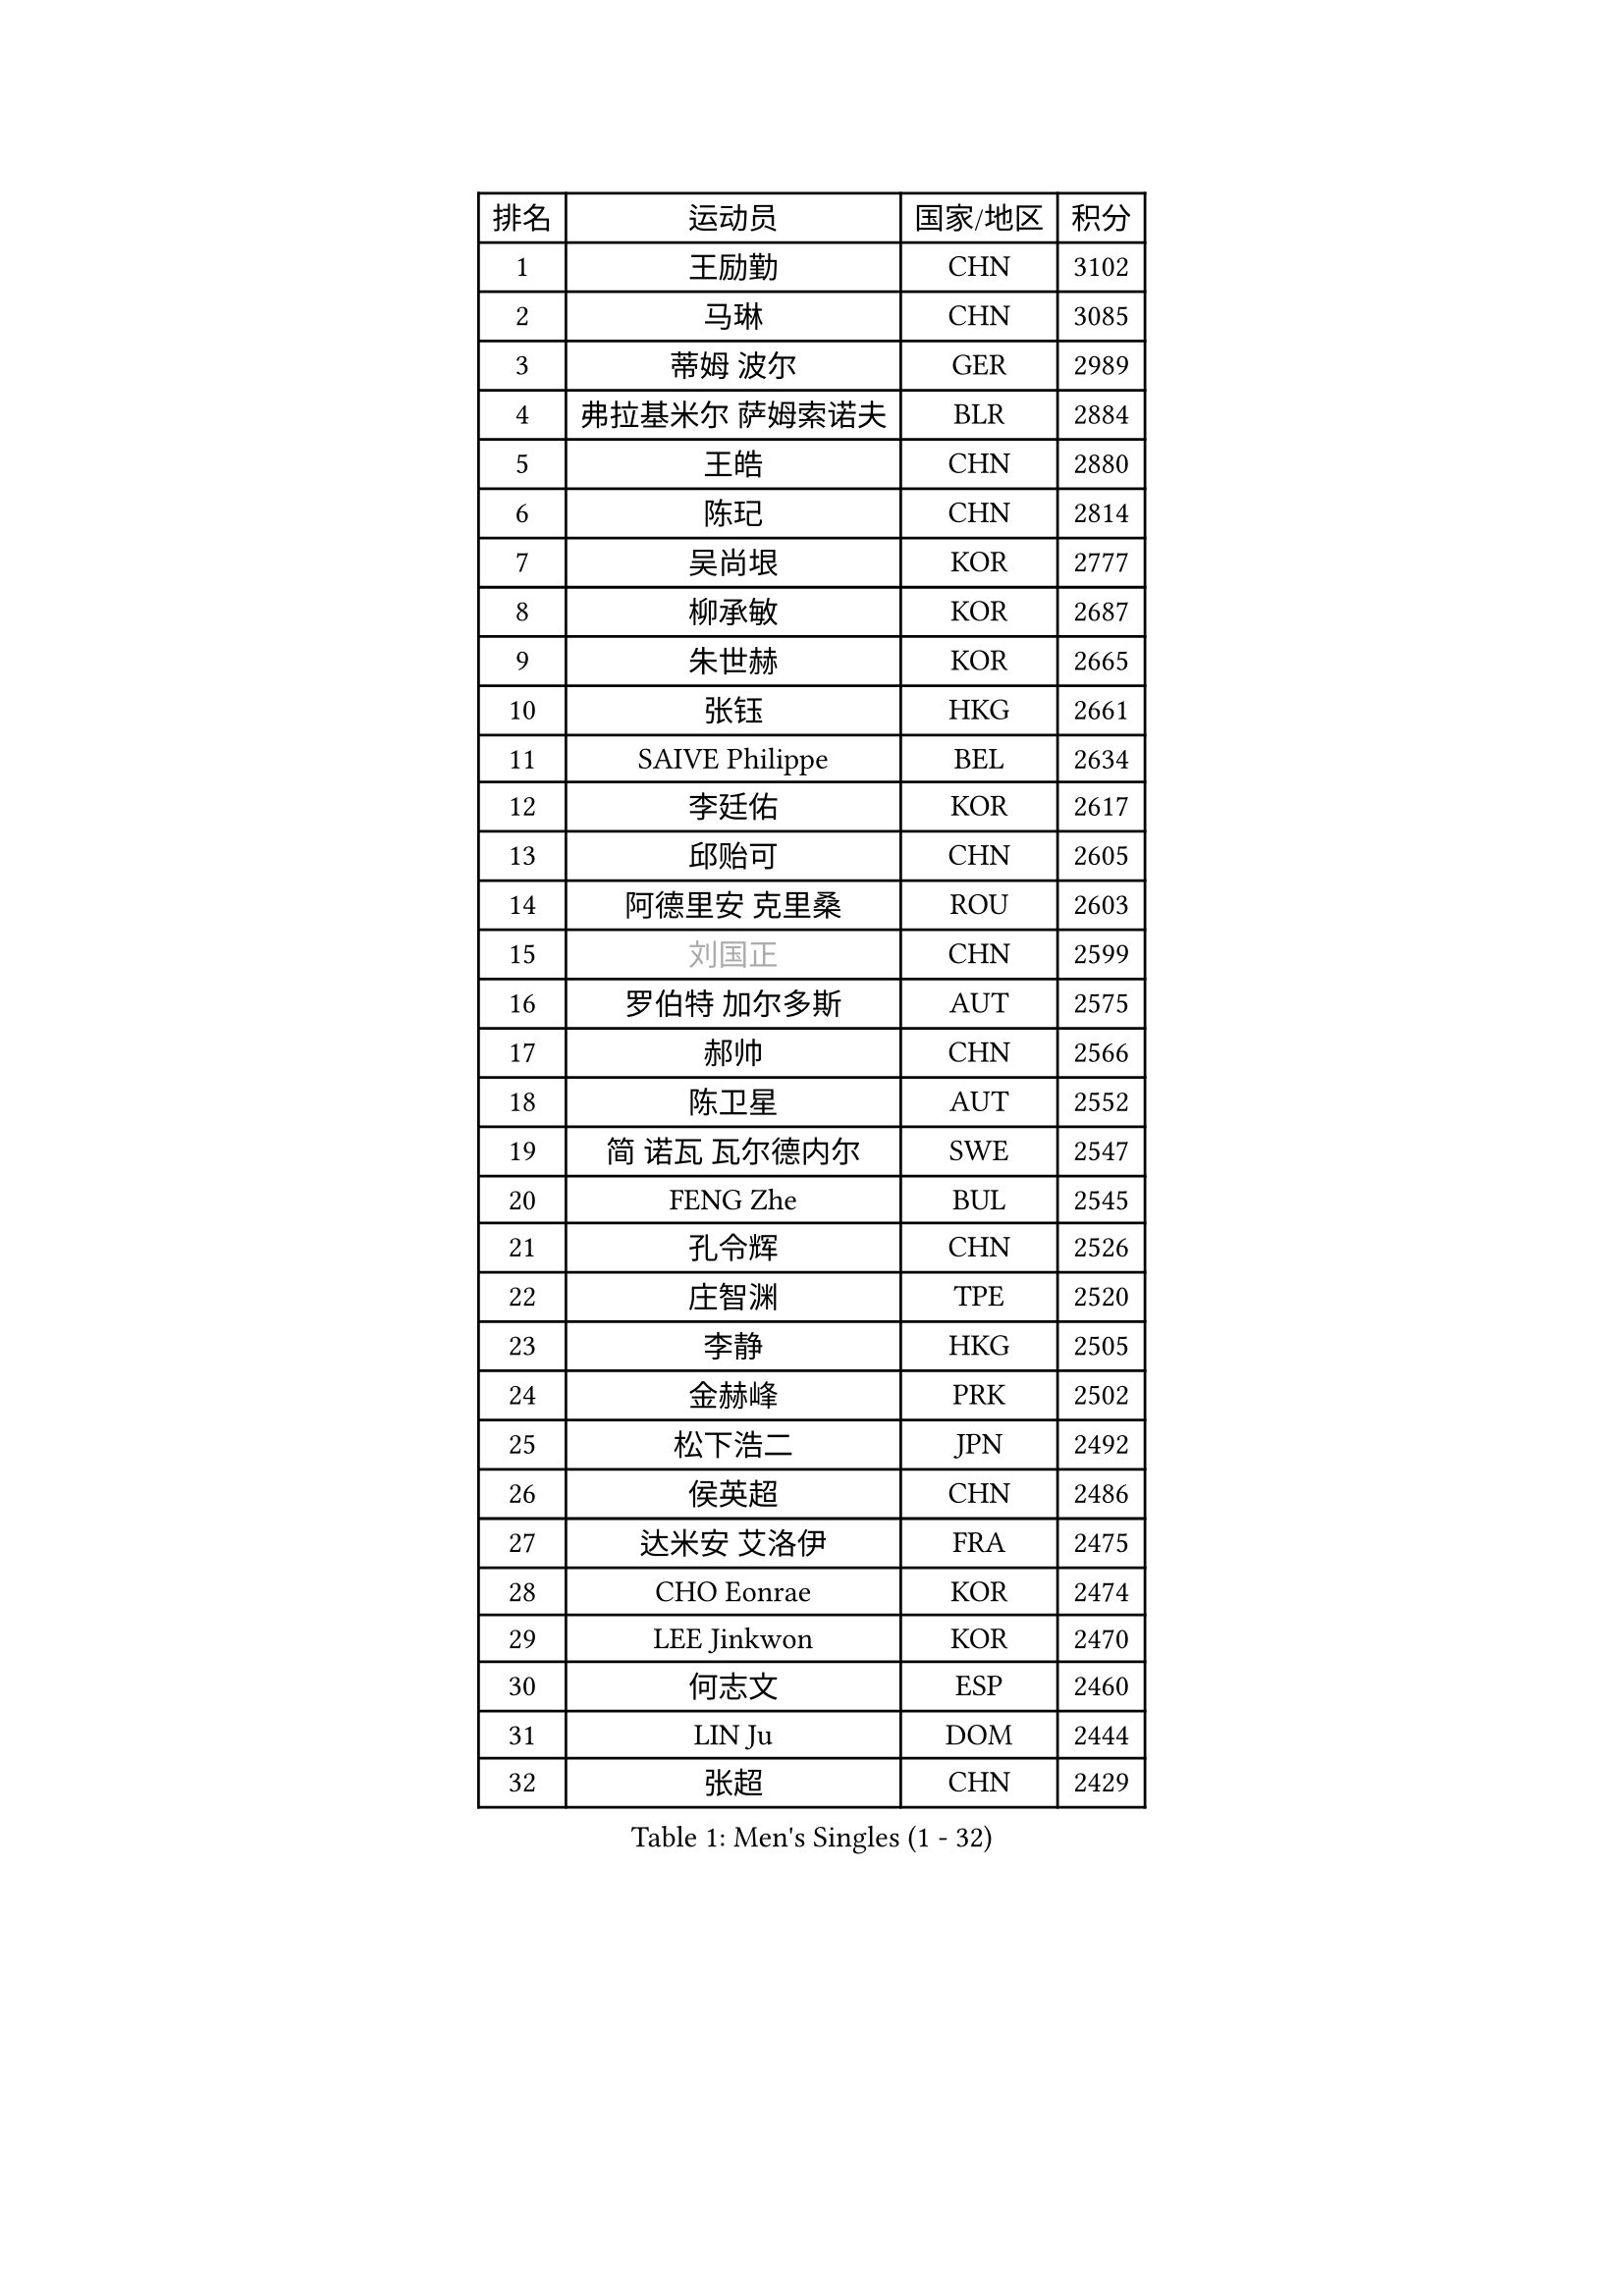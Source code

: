 
#set text(font: ("Courier New", "NSimSun"))
#figure(
  caption: "Men's Singles (1 - 32)",
    table(
      columns: 4,
      [排名], [运动员], [国家/地区], [积分],
      [1], [王励勤], [CHN], [3102],
      [2], [马琳], [CHN], [3085],
      [3], [蒂姆 波尔], [GER], [2989],
      [4], [弗拉基米尔 萨姆索诺夫], [BLR], [2884],
      [5], [王皓], [CHN], [2880],
      [6], [陈玘], [CHN], [2814],
      [7], [吴尚垠], [KOR], [2777],
      [8], [柳承敏], [KOR], [2687],
      [9], [朱世赫], [KOR], [2665],
      [10], [张钰], [HKG], [2661],
      [11], [SAIVE Philippe], [BEL], [2634],
      [12], [李廷佑], [KOR], [2617],
      [13], [邱贻可], [CHN], [2605],
      [14], [阿德里安 克里桑], [ROU], [2603],
      [15], [#text(gray, "刘国正")], [CHN], [2599],
      [16], [罗伯特 加尔多斯], [AUT], [2575],
      [17], [郝帅], [CHN], [2566],
      [18], [陈卫星], [AUT], [2552],
      [19], [简 诺瓦 瓦尔德内尔], [SWE], [2547],
      [20], [FENG Zhe], [BUL], [2545],
      [21], [孔令辉], [CHN], [2526],
      [22], [庄智渊], [TPE], [2520],
      [23], [李静], [HKG], [2505],
      [24], [金赫峰], [PRK], [2502],
      [25], [松下浩二], [JPN], [2492],
      [26], [侯英超], [CHN], [2486],
      [27], [达米安 艾洛伊], [FRA], [2475],
      [28], [CHO Eonrae], [KOR], [2474],
      [29], [LEE Jinkwon], [KOR], [2470],
      [30], [何志文], [ESP], [2460],
      [31], [LIN Ju], [DOM], [2444],
      [32], [张超], [CHN], [2429],
    )
  )#pagebreak()

#set text(font: ("Courier New", "NSimSun"))
#figure(
  caption: "Men's Singles (33 - 64)",
    table(
      columns: 4,
      [排名], [运动员], [国家/地区], [积分],
      [33], [MONTEIRO Joao], [POR], [2425],
      [34], [KUZMIN Fedor], [RUS], [2419],
      [35], [马龙], [CHN], [2417],
      [36], [高礼泽], [HKG], [2413],
      [37], [克里斯蒂安 苏斯], [GER], [2408],
      [38], [詹斯 伦德奎斯特], [SWE], [2406],
      [39], [维尔纳 施拉格], [AUT], [2398],
      [40], [马文革], [CHN], [2397],
      [41], [BENTSEN Allan], [DEN], [2395],
      [42], [LIM Jaehyun], [KOR], [2394],
      [43], [卡林尼科斯 格林卡], [GRE], [2392],
      [44], [约尔根 佩尔森], [SWE], [2391],
      [45], [TORIOLA Segun], [NGR], [2391],
      [46], [LI Hu], [SGP], [2383],
      [47], [水谷隼], [JPN], [2369],
      [48], [#text(gray, "JIANG Weizhong")], [CRO], [2364],
      [49], [巴斯蒂安 斯蒂格], [GER], [2361],
      [50], [RI Chol Guk], [PRK], [2358],
      [51], [YANG Min], [ITA], [2353],
      [52], [帕纳吉奥迪斯 吉奥尼斯], [GRE], [2350],
      [53], [CHTCHETININE Evgueni], [BLR], [2349],
      [54], [许昕], [CHN], [2345],
      [55], [YANG Zi], [SGP], [2345],
      [56], [PLACHY Josef], [CZE], [2341],
      [57], [彼得 科贝尔], [CZE], [2339],
      [58], [LEGOUT Christophe], [FRA], [2338],
      [59], [SHMYREV Maxim], [RUS], [2335],
      [60], [MAZUNOV Dmitry], [RUS], [2332],
      [61], [博扬 托基奇], [SLO], [2331],
      [62], [佐兰 普里莫拉克], [CRO], [2328],
      [63], [沙拉特 卡马尔 阿昌塔], [IND], [2323],
      [64], [亚历山大 卡拉卡谢维奇], [SRB], [2317],
    )
  )#pagebreak()

#set text(font: ("Courier New", "NSimSun"))
#figure(
  caption: "Men's Singles (65 - 96)",
    table(
      columns: 4,
      [排名], [运动员], [国家/地区], [积分],
      [65], [SEREDA Peter], [SVK], [2307],
      [66], [LEI Zhenhua], [CHN], [2303],
      [67], [FRANZ Peter], [GER], [2301],
      [68], [帕特里克 奇拉], [FRA], [2298],
      [69], [AL-HASAN Ibrahem], [KUW], [2298],
      [70], [阿列克谢 斯米尔诺夫], [RUS], [2293],
      [71], [DIDUKH Oleksandr], [UKR], [2290],
      [72], [ZWICKL Daniel], [HUN], [2278],
      [73], [MONRAD Martin], [DEN], [2276],
      [74], [PISTEJ Lubomir], [SVK], [2266],
      [75], [尹在荣], [KOR], [2265],
      [76], [ZENG Cem], [TUR], [2264],
      [77], [让 米歇尔 赛弗], [BEL], [2261],
      [78], [MATSUMOTO Cazuo], [BRA], [2241],
      [79], [SANGUANSIN Phuchong], [THA], [2237],
      [80], [KLASEK Marek], [CZE], [2235],
      [81], [XU Hui], [CHN], [2234],
      [82], [唐鹏], [HKG], [2233],
      [83], [SANGUANSIN Phakpoom], [THA], [2232],
      [84], [KUSINSKI Marcin], [POL], [2223],
      [85], [张继科], [CHN], [2218],
      [86], [米凯尔 梅兹], [DEN], [2217],
      [87], [迪米特里 奥恰洛夫], [GER], [2213],
      [88], [KIM Junghoon], [KOR], [2212],
      [89], [HAKANSSON Fredrik], [SWE], [2211],
      [90], [SUCH Bartosz], [POL], [2210],
      [91], [马克斯 弗雷塔斯], [POR], [2207],
      [92], [SLEVIN Colum], [IRL], [2206],
      [93], [谭瑞午], [CRO], [2203],
      [94], [LIU Song], [ARG], [2203],
      [95], [WANG Zengyi], [POL], [2203],
      [96], [SHAN Mingjie], [CHN], [2201],
    )
  )#pagebreak()

#set text(font: ("Courier New", "NSimSun"))
#figure(
  caption: "Men's Singles (97 - 128)",
    table(
      columns: 4,
      [排名], [运动员], [国家/地区], [积分],
      [97], [CHANG Yen-Shu], [TPE], [2201],
      [98], [吉田海伟], [JPN], [2198],
      [99], [CHIANG Hung-Chieh], [TPE], [2198],
      [100], [高宁], [SGP], [2195],
      [101], [WANG Jianfeng], [NOR], [2193],
      [102], [GERADA Simon], [AUS], [2191],
      [103], [#text(gray, "TRUKSA Jaromir")], [SVK], [2186],
      [104], [蒂亚戈 阿波罗尼亚], [POR], [2185],
      [105], [李平], [QAT], [2184],
      [106], [DE SOUSA Arlindo], [LUX], [2182],
      [107], [KATKOV Ivan], [UKR], [2178],
      [108], [HIELSCHER Lars], [GER], [2174],
      [109], [WOSIK Torben], [GER], [2174],
      [110], [MONDELLO Massimiliano], [ITA], [2170],
      [111], [FILIMON Andrei], [ROU], [2169],
      [112], [GORAK Daniel], [POL], [2168],
      [113], [LASHIN El-Sayed], [EGY], [2168],
      [114], [ZHANG Wilson], [CAN], [2167],
      [115], [江天一], [HKG], [2163],
      [116], [SAKAMOTO Ryusuke], [JPN], [2161],
      [117], [PAVELKA Tomas], [CZE], [2161],
      [118], [MACHADO Carlos], [ESP], [2160],
      [119], [岸川圣也], [JPN], [2160],
      [120], [OLEJNIK Martin], [CZE], [2156],
      [121], [HENZELL William], [AUS], [2156],
      [122], [TRAN Tuan Quynh], [VIE], [2155],
      [123], [SVENSSON Robert], [SWE], [2147],
      [124], [CHOI Hyunjin], [KOR], [2145],
      [125], [#text(gray, "FANG Li")], [CHN], [2143],
      [126], [RUMGAY Gavin], [SCO], [2139],
      [127], [AN Chol Yong], [PRK], [2136],
      [128], [CAI Xiaoli], [SGP], [2134],
    )
  )